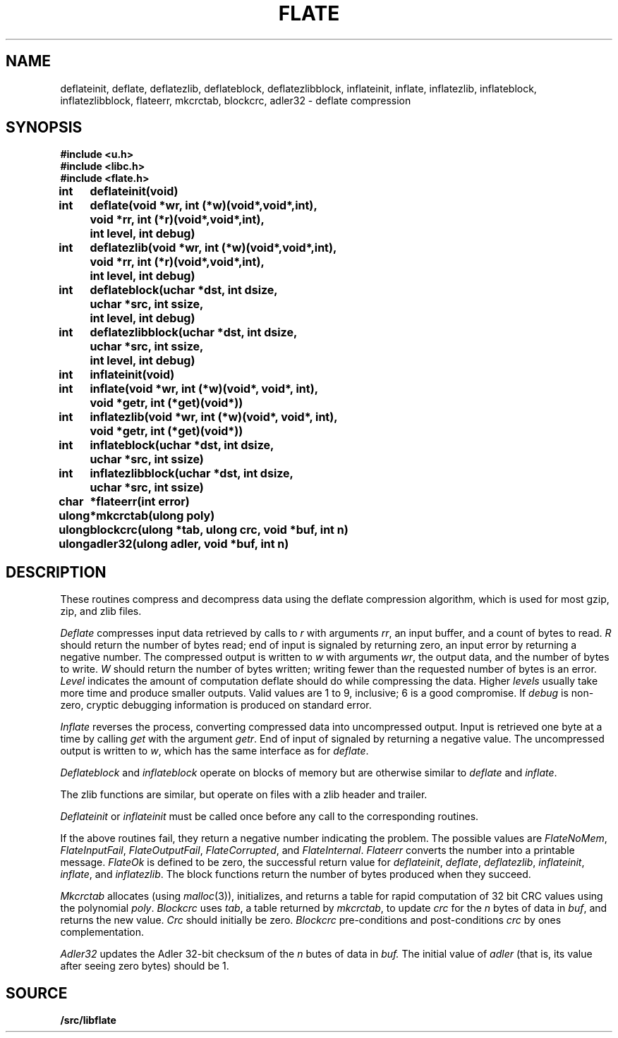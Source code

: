 .TH FLATE 3
.SH NAME
deflateinit, deflate, deflatezlib, deflateblock, deflatezlibblock, inflateinit, inflate, inflatezlib, inflateblock, inflatezlibblock, flateerr, mkcrctab, blockcrc, adler32 \- deflate compression
.SH SYNOPSIS
.B #include <u.h>
.br
.B #include <libc.h>
.br
.B #include <flate.h>
.PP
.ta \w'\fLulongmm'u +\w'\fL  'u
.PP
.B
int	deflateinit(void)
.PP
.B
int	deflate(void *wr, int (*w)(void*,void*,int),
.br
.B
		void *rr, int (*r)(void*,void*,int),
.br
.B
		int level, int debug)
.PP
.B
int	deflatezlib(void *wr, int (*w)(void*,void*,int),
.br
.B
		void *rr, int (*r)(void*,void*,int),
.br
.B
		int level, int debug)
.PP
.B
int	deflateblock(uchar *dst, int dsize,
.br
.B
		uchar *src, int ssize,
.br
.B
		int level, int debug)
.PP
.B
int	deflatezlibblock(uchar *dst, int dsize,
.br
.B
		uchar *src, int ssize,
.br
.B
		int level, int debug)
.PP
.B
int	inflateinit(void)
.PP
.B
int	inflate(void *wr, int (*w)(void*, void*, int),
.br
.B
		void *getr, int (*get)(void*))
.PP
.B
int	inflatezlib(void *wr, int (*w)(void*, void*, int),
.br
.B
		void *getr, int (*get)(void*))
.PP
.B
int	inflateblock(uchar *dst, int dsize,
.br
.B
		uchar *src, int ssize)
.PP
.B
int	inflatezlibblock(uchar *dst, int dsize,
.br
.B
		uchar *src, int ssize)
.PP
.B
char	*flateerr(int error)
.PP
.B
ulong	*mkcrctab(ulong poly)
.PP
.B
ulong	blockcrc(ulong *tab, ulong crc, void *buf, int n)
.PP
.B
ulong	adler32(ulong adler, void *buf, int n)
.SH DESCRIPTION
These routines compress and decompress data using the deflate compression algorithm,
which is used for most gzip, zip, and zlib files.
.PP
.I Deflate
compresses input data retrieved by calls to
.I r
with arguments
.IR rr ,
an input buffer, and a count of bytes to read.
.I R
should return the number of bytes read;
end of input is signaled by returning zero, an input error by
returning a negative number.
The compressed output is written to
.I w
with arguments
.IR wr ,
the output data, and the number of bytes to write.
.I W
should return the number of bytes written;
writing fewer than the requested number of bytes is an error.
.I Level
indicates the amount of computation deflate should do while compressing the data.
Higher
.I levels
usually take more time and produce smaller outputs.
Valid values are 1 to 9, inclusive; 6 is a good compromise.
If
.I debug
is non-zero, cryptic debugging information is produced on standard error.
.PP
.I Inflate
reverses the process, converting compressed data into uncompressed output.
Input is retrieved one byte at a time by calling
.I get
with the argument
.IR getr .
End of input of signaled by returning a negative value.
The uncompressed output is written to
.IR w ,
which has the same interface as for
.IR deflate .
.PP
.I
Deflateblock
and
.I inflateblock
operate on blocks of memory but are otherwise similar to
.I deflate
and
.IR inflate .
.PP
The zlib functions are similar, but operate on files with a zlib header and trailer.
.PP
.I Deflateinit
or
.I inflateinit
must be called once before any call to the corresponding routines.
.PP
If the above routines fail,
they return a negative number indicating the problem.
The possible values are
.IR FlateNoMem ,
.IR FlateInputFail ,
.IR FlateOutputFail ,
.IR FlateCorrupted ,
and 
.IR FlateInternal .
.I Flateerr
converts the number into a printable message.
.I FlateOk
is defined to be zero,
the successful return value for
.IR deflateinit ,
.IR deflate ,
.IR deflatezlib ,
.IR inflateinit ,
.IR inflate ,
and 
.IR inflatezlib .
The block functions return the number of bytes produced when they succeed.
.PP
.I Mkcrctab
allocates
(using
.IR malloc (3)),
initializes, and returns a table for rapid computation of 32 bit CRC values using the polynomial
.IR poly .
.I Blockcrc
uses
.IR tab ,
a table returned by
.IR mkcrctab ,
to update
.I crc
for the
.I n
bytes of data in
.IR buf ,
and returns the new value.
.I Crc
should initially be zero.
.I Blockcrc
pre-conditions and post-conditions
.I crc
by ones complementation.
.PP
.I Adler32
updates the Adler 32-bit checksum of the
.I n
butes of data in
.IR buf.
The initial value of
.I adler
(that is, its value after seeing zero bytes) should be 1.
.SH SOURCE
.B \*9/src/libflate
